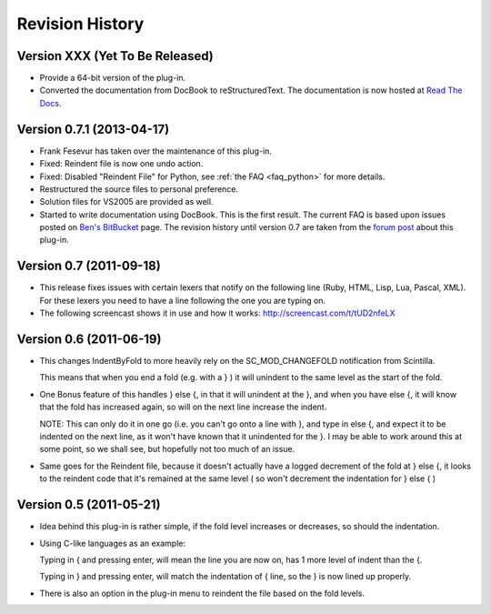 Revision History
================

Version XXX (Yet To Be Released)
--------------------------------

-  Provide a 64-bit version of the plug-in.

-  Converted the documentation from DocBook to reStructuredText.
   The documentation is now hosted at `Read The Docs`_.


.. _Read The Docs: http://nppsnippets.readthedocs.io


Version 0.7.1 (2013-04-17)
--------------------------

-  Frank Fesevur has taken over the maintenance of this plug-in.

-  Fixed: Reindent file is now one undo action.

-  Fixed: Disabled "Reindent File" for Python, see :ref:`the FAQ <faq_python>`
   for more details.

-  Restructured the source files to personal preference.

-  Solution files for VS2005 are provided as well.

-  Started to write documentation using DocBook. This is the first
   result. The current FAQ is based upon issues posted on `Ben's
   BitBucket`_ page. The revision history until version 0.7 are taken
   from the `forum post`_ about this plug-in.

.. _FAQ: #faq_python_1
.. _Ben's BitBucket: https://bitbucket.org/bbluemel/indentbyfold/issues
.. _forum post: http://sourceforge.net/p/notepad-plus/discussion/482781/thread/246f82f6


Version 0.7 (2011-09-18)
------------------------

-  This release fixes issues with certain lexers that notify on the
   following line (Ruby, HTML, Lisp, Lua, Pascal, XML). For these lexers
   you need to have a line following the one you are typing on.

-  The following screencast shows it in use and how it works:
   http://screencast.com/t/tUD2nfeLX


Version 0.6 (2011-06-19)
------------------------

-  This changes IndentByFold to more heavily rely on the
   SC\_MOD\_CHANGEFOLD notification from Scintilla.

   This means that when you end a fold (e.g. with a } ) it will unindent to
   the same level as the start of the fold.

-  One Bonus feature of this handles } else {, in that it will unindent at
   the }, and when you have else {, it will know that the fold has
   increased again, so will on the next line increase the indent.

   NOTE: This can only do it in one go (i.e. you can't go onto a line with
   }, and type in else {, and expect it to be indented on the next line, as
   it won't have known that it unindented for the }. I may be able to work
   around this at some point, so we shall see, but hopefully not too much
   of an issue.

-  Same goes for the Reindent file, because it doesn't actually have a
   logged decrement of the fold at } else {, it looks to the reindent code
   that it's remained at the same level ( so won't decrement the
   indentation for } else { )


Version 0.5 (2011-05-21)
------------------------

-  Idea behind this plug-in is rather simple, if the fold level increases
   or decreases, so should the indentation.

-  Using C-like languages as an example:

   Typing in { and pressing enter, will mean the line you are now on, has
   1 more level of indent than the {.

   Typing in } and pressing enter, will match the indentation of { line, so
   the } is now lined up properly.

-  There is also an option in the plug-in menu to reindent the file based
   on the fold levels.
